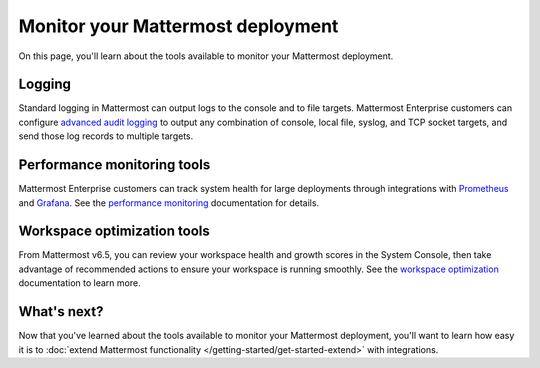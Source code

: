 Monitor your Mattermost deployment
===================================

|all-plans| |self-hosted|

.. |all-plans| image:: ../images/all-plans-badge.png
  :scale: 30
  :target: https://mattermost.com/pricing
  :alt: Available in Mattermost Free and Starter subscription plans.

.. |self-hosted| image:: ../images/self-hosted-badge.png
  :scale: 30
  :target: https://mattermost.com/deploy
  :alt: Available for Mattermost Self-Hosted deployments.

On this page, you'll learn about the tools available to monitor your Mattermost deployment.

Logging
--------

Standard logging in Mattermost can output logs to the console and to file targets. Mattermost Enterprise customers can configure `advanced audit logging <https://docs.mattermost.com/comply/audit-log.html>`__ to output any combination of console, local file, syslog, and TCP socket targets, and send those log records to multiple targets. 

Performance monitoring tools
-----------------------------

Mattermost Enterprise customers can track system health for large deployments through integrations with `Prometheus <https://prometheus.io/>`__ and `Grafana <https://grafana.com/>`__. See the `performance monitoring <https://docs.mattermost.com/scale/performance-monitoring.html>`__ documentation for details.

Workspace optimization tools
----------------------------

From Mattermost v6.5, you can review your workspace health and growth scores in the System Console, then take advantage of recommended actions to ensure your workspace is running smoothly. See the `workspace optimization <https://docs.mattermost.com/configure/optimize-your-workspace.html>`__ documentation to learn more.

What's next?
------------

Now that you've learned about the tools available to monitor your Mattermost deployment, you'll want to learn how easy it is to :doc:`extend Mattermost functionality </getting-started/get-started-extend>` with integrations.